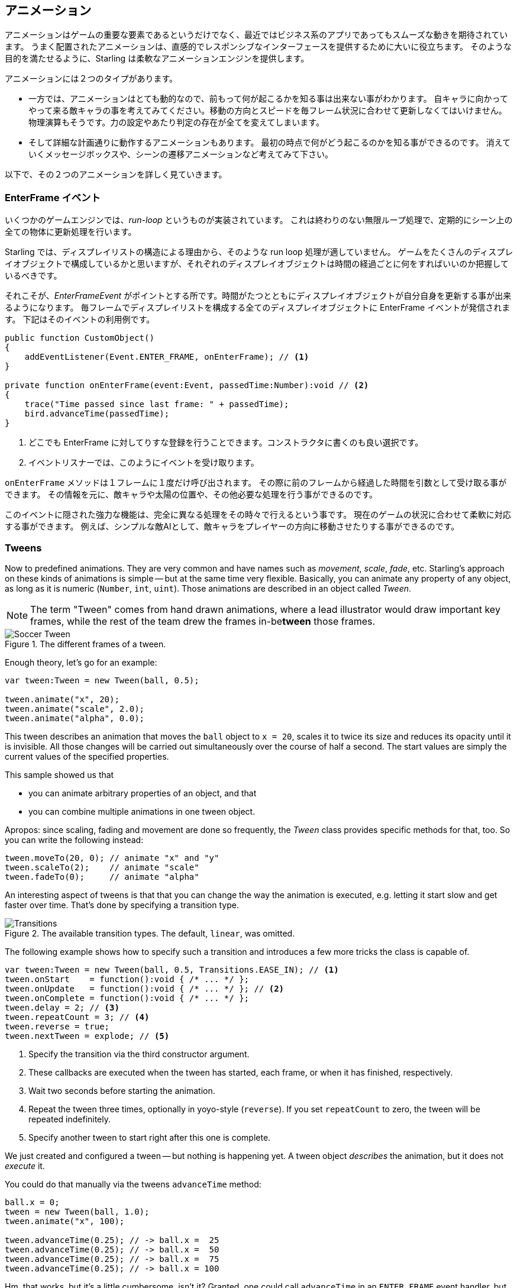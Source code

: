 == アニメーション

アニメーションはゲームの重要な要素であるというだけでなく、最近ではビジネス系のアプリであってもスムーズな動きを期待されています。
うまく配置されたアニメーションは、直感的でレスポンシブなインターフェースを提供するために大いに役立ちます。
//原文：Some well placed animations go a long way towards providing a responsive and intuitive interface.
そのような目的を満たせるように、Starling は柔軟なアニメーションエンジンを提供します。

アニメーションには２つのタイプがあります。
//原文：If you think about it, there are two types of animations.

* 一方では、アニメーションはとても動的なので、前もって何が起こるかを知る事は出来ない事がわかります。
//原文：On the one hand, you've got animations that are so dynamic that you don't know beforehand what exactly will happen.
自キャラに向かってやって来る敵キャラの事を考えてみてください。移動の方向とスピードを毎フレーム状況に合わせて更新しなくてはいけません。
物理演算もそうです。力の設定やあたり判定の存在が全てを変えてしまいます。
//原文：Or physics: each additional force or collision changes everything.

* そして詳細な計画通りに動作するアニメーションもあります。
最初の時点で何がどう起こるのかを知る事ができるのです。
消えていくメッセージボックスや、シーンの遷移アニメーションなど考えてみて下さい。

以下で、その２つのアニメーションを詳しく見ていきます。

=== EnterFrame イベント

いくつかのゲームエンジンでは、_run-loop_ というものが実装されています。
//原文：In some game engines, you have what is called a _run-loop_.
これは終わりのない無限ループ処理で、定期的にシーン上の全ての物体に更新処理を行います。

Starling では、ディスプレイリストの構造による理由から、そのような run loop 処理が適していません。
ゲームをたくさんのディスプレイオブジェクトで構成しているかと思いますが、それぞれのディスプレイオブジェクトは時間の経過ごとに何をすればいいのか把握しているべきです。
//原文：You separated your game into numerous different custom display objects,and each should know for itself what to do when some time has passed.

それこそが、_EnterFrameEvent_ がポイントとする所です。時間がたつとともにディスプレイオブジェクトが自分自身を更新する事が出来るようになります。
毎フレームでディスプレイリストを構成する全てのディスプレイオブジェクトに EnterFrame イベントが発信されます。
下記はそのイベントの利用例です。

[source, as3]
----
public function CustomObject()
{
    addEventListener(Event.ENTER_FRAME, onEnterFrame); // <1>
}

private function onEnterFrame(event:Event, passedTime:Number):void // <2>
{
    trace("Time passed since last frame: " + passedTime);
    bird.advanceTime(passedTime);
}
----
<1> どこでも EnterFrame に対してりすな登録を行うことできます。コンストラクタに書くのも良い選択です。
<2> イベントリスナーでは、このようにイベントを受け取ります。

`onEnterFrame` メソッドは１フレームに１度だけ呼び出されます。
その際に前のフレームから経過した時間を引数として受け取る事ができます。
その情報を元に、敵キャラや太陽の位置や、その他必要な処理を行う事ができるのです。

このイベントに隠された強力な機能は、完全に異なる処理をその時々で行えるという事です。
//原文：The power behind this event is that you can do completely different things each time it occurs.
現在のゲームの状況に合わせて柔軟に対応する事ができます。
例えば、シンプルな敵AIとして、敵キャラをプレイヤーの方向に移動させたりする事ができるのです。

=== Tweens

Now to predefined animations.
They are very common and have names such as _movement_, _scale_, _fade_, etc.
Starling's approach on these kinds of animations is simple -- but at the same time very flexible.
Basically, you can animate any property of any object, as long as it is numeric (`Number`, `int`, `uint`).
Those animations are described in an object called _Tween_.

NOTE: The term "Tween" comes from hand drawn animations, where a lead illustrator would draw important key frames, while the rest of the team drew the frames in-be**tween** those frames.

.The different frames of a tween.
image::soccer-tween.png[Soccer Tween]

Enough theory, let's go for an example:

[source, as3]
----
var tween:Tween = new Tween(ball, 0.5);

tween.animate("x", 20);
tween.animate("scale", 2.0);
tween.animate("alpha", 0.0);
----

This tween describes an animation that moves the `ball` object to `x = 20`, scales it to twice its size and reduces its opacity until it is invisible.
All those changes will be carried out simultaneously over the course of half a second.
The start values are simply the current values of the specified properties.

This sample showed us that

* you can animate arbitrary properties of an object, and that
* you can combine multiple animations in one tween object.

Apropos: since scaling, fading and movement are done so frequently, the _Tween_ class provides specific methods for that, too.
So you can write the following instead:

[source, as3]
----
tween.moveTo(20, 0); // animate "x" and "y"
tween.scaleTo(2);    // animate "scale"
tween.fadeTo(0);     // animate "alpha"
----

An interesting aspect of tweens is that that you can change the way the animation is executed, e.g. letting it start slow and get faster over time.
That's done by specifying a transition type.

.The available transition types. The default, `linear`, was omitted.
image::transitions.png[Transitions]

The following example shows how to specify such a transition and introduces a few more tricks the class is capable of.

[source, as3]
----
var tween:Tween = new Tween(ball, 0.5, Transitions.EASE_IN); // <1>
tween.onStart    = function():void { /* ... */ };
tween.onUpdate   = function():void { /* ... */ }; // <2>
tween.onComplete = function():void { /* ... */ };
tween.delay = 2; // <3>
tween.repeatCount = 3; // <4>
tween.reverse = true;
tween.nextTween = explode; // <5>
----
<1> Specify the transition via the third constructor argument.
<2> These callbacks are executed when the tween has started, each frame, or when it has finished, respectively.
<3> Wait two seconds before starting the animation.
<4> Repeat the tween three times, optionally in yoyo-style (`reverse`). If you set `repeatCount` to zero, the tween will be repeated indefinitely.
<5> Specify another tween to start right after this one is complete.

We just created and configured a tween -- but nothing is happening yet.
A tween object _describes_ the animation, but it does not _execute_ it.

You could do that manually via the tweens `advanceTime` method:

[source, as3]
----
ball.x = 0;
tween = new Tween(ball, 1.0);
tween.animate("x", 100);

tween.advanceTime(0.25); // -> ball.x =  25
tween.advanceTime(0.25); // -> ball.x =  50
tween.advanceTime(0.25); // -> ball.x =  75
tween.advanceTime(0.25); // -> ball.x = 100
----

Hm, that works, but it's a little cumbersome, isn't it?
Granted, one could call `advanceTime` in an `ENTER_FRAME` event handler, but still: as soon as you've got more than one animation, it's bound to become tedious.

Don't worry: I know just the guy for you.
He's really good at handling such things.

=== Juggler

The juggler accepts and executes any number of animatable objects.
Like any true artist, it will tenaciously pursue its true passion, which is: continuously calling `advanceTime` on everything you throw at it.

There is always a default juggler available on the active Starling instance.
The easiest way to execute an animation is through the line below -- just add the animation (tween) to the default juggler and you are done.

[source, as3]
----
Starling.juggler.add(tween);
----

When the tween has finished, it will be thrown away automatically.
In many cases, that simple approach will be all you need!

In other cases, though, you need a little more control.
Let's say your stage contains a game area where the main action takes place.
When the user clicks on the pause button, you want to pause the game and show an animated message box, maybe providing an option to return to the menu.

When that happens, the game should freeze completely: none of its animations should be advanced any longer.
The problem: the message box itself use some animations, too, so we can't just stop the default juggler.

In such a case, it makes sense to give the game area its own juggler.
As soon as the exit button is pressed, this juggler should just stop animating anything.
The game will freeze in its current state, while the message box (which uses the default juggler, or maybe another one) animates just fine.

When you create a custom juggler, all you have to do is call its `advanceTime` method in every frame.
I recommend using jugglers the following way:

[source, as3]
----
public class Game // <1>
{
    private var _gameArea:GameArea;

    private function onEnterFrame(event:Event, passedTime:Number):void
    {
        if (activeMsgBox)
            trace("waiting for user input");
        else
            _gameArea.advanceTime(passedTime); // <2>
    }
}

public class GameArea
{
    private var _juggler:Juggler; // <3>

    public function advanceTime(passedTime:Number):void
    {
        _juggler.advanceTime(passedTime); // <4>
    }
}
----
<1> In your Game's root class, listen to `Event.ENTER_FRAME`.
<2> Advance the `gameArea` only when there is no active message box.
<3> The _GameArea_ contains its own juggler. It will manage all in-game animations.
<4> The juggler is advanced in its `advanceTime` method (called by _Game_).

That way, you have neatly separated the animations of the game and the message box.

By the way: the juggler is not restricted to Tweens.
As soon as a class implements the `IAnimatable` interface, you can add it to the juggler.
That interface has only one method:

[source, as3]
----
function advanceTime(time:Number):void;
----

By implementing this method, you could e.g. create a simple MovieClip-class yourself.
In its `advanceTime` method, it would constantly change the texture that is displayed.
To start the movie clip, you'd simply add it to a juggler.

This leaves one question, though: when and how is an object removed from the juggler?

==== Stopping Animations

When a tween finishes, it is removed from the juggler automatically.
If you want to abort the animation before it is finished, you simply remove it from the juggler.

Let's say you just created a tween that animates a ball and added it to the default juggler:

[source, as3]
----
tween:Tween = new Tween(ball, 1.5);
tween.moveTo(x, y);
Starling.juggler.add(tween);
----

There are several ways you can abort that animation.
Depending on the circumstances, simply pick the one that suits your game logic best.

[source, as3]
----
var animID:uint = juggler.add(tween);

Starling.juggler.remove(tween); // <1>
Starling.juggler.removeTweens(ball); // <2>
Starling.juggler.removeByID(animID); // <3>
Starling.juggler.purge(); // <4>
----
<1> Remove the tween directly. This works with any `IAnimatable` object.
<2> Remove all tweens that affect the ball. Only works for tweens!
<3> Remove the tween by its ID. Useful when you don't have access to the _Tween_ instance.
<4> If you want to abort everything, purge the juggler.

Be a little careful with the `purge` method, though: if you call it on the default juggler, another part of your code might suddenly be faced with an aborted animation, bringing the game to a halt.
I recommend you use `purge` only on your custom jugglers.

==== Automatic Removal

You might have asked yourself how the _Tween_ class manages to have tweens removed from the juggler automatically once they are completed.
That's done with the `REMOVE_FROM_JUGGLER` event.

Any object that implements `IAnimatable` can dispatch such an event; the juggler listens to those events and will remove the object accordingly.

[source, as3]
----
public class MyAnimation extends EventDispatcher implements IAnimatable
{
    public function stop():void
    {
        dispatchEventWith(Event.REMOVE_FROM_JUGGLER);
    }
}
----

==== Single-Command Tweens

While the separation between tween and juggler is very powerful, it sometimes just stands in the way, forcing you to write a lot of code for simple tasks.
That's why there is a convenience method on the juggler that allows you to create and execute a tween with a single command.
Here's a sample:

[source, as3]
----
juggler.tween(msgBox, 0.5, {
   transition: Transitions.EASE_IN,
   onComplete: function():void { button.enabled = true; },
   x: 300,
   rotation: deg2rad(90)
});
----

This will create a tween for the `msgBox` object with a duration of 0.5 seconds, animating both the `x` and `rotation` properties.
As you can see, the `{}`-parameter is used to list all the properties you want to animate, as well as the properties of the Tween itself.
A huge time-saver!

=== Delayed Calls

Technically, we have now covered all the animation types Starling supports.
However, there's actually another concept that's deeply connected to this topic.

Remember _Einstein_, our dog-hero who introduced us to the event system?
The last time we saw him, he had just lost all his health points and was about to call `gameOver`.
But wait: don't call that method immediately -- that would end the game too abruptly.
Instead, call it with a delay of, say, two seconds (time enough for the player to realize the drama that is unfolding).

To implement that delay, you could use a native _Timer_ or the `setTimeout`-method.
However, you can also use the juggler, and that has a huge advantage: you remain in full control.

It becomes obvious when you imagine that the player hits the "Pause" button right now, before those two seconds have passed.
In that case, you not only want to stop the game area from animating; you want this delayed `gameOver` call to be delayed even more.

To do that, make a call like the following:

[source, as3]
----
juggler.delayCall(gameOver, 2);
----

The `gameOver` function will be called two seconds from now (or longer if the juggler is disrupted).
It's also possible to pass some arguments to that method.
Want to dispatch an event instead?

[source, as3]
----
juggler.delayCall(dispatchEventWith, 2, "gameOver");
----

Another handy way to use delayed calls is to perform periodic actions.
Imagine you want to spawn a new enemy once every three seconds.

[source, as3]
----
juggler.repeatCall(spawnEnemy, 3);
----

[NOTE]
====
Behind the scenes, both `delayCall` and `repeatCall` create an object of type _DelayedCall_.
Just like the `juggler.tween` method is a shortcut for using tweens, those methods are shortcuts for creating delayed calls.
====

To abort a delayed call, use one of the following methods:

[source, as3]
----
var animID:uint = juggler.delayCall(gameOver, 2);

juggler.removeByID(animID);
juggler.removeDelayedCalls(gameOver);
----

=== Movie Clips

You might have noticed the _MovieClip_ class already when we looked at the class diagram surrounding _Mesh_.
That's right: a _MovieClip_ is actually just a subclass of _Image_ that changes its texture over time.
Think of it as Starling's equivalent of an animated GIF!

==== Acquiring Textures

It is recommended that all frames of your movie clip are from one texture atlas, and that all of them have the same size (if they have not, they will be stretched to the size of the first frame).
You can use tools like _Adobe Animate_ to create such an animation; it can export directly to Starling's texture atlas format.

This is a sample of a texture atlas that contains the frames of a movie clip.
First, look at the XML with the frame coordinates.
Note that each frame starts with the prefix `flight_`.

[source, xml]
----
<TextureAtlas imagePath="atlas.png">
    <SubTexture name="flight_00" x="0"   y="0" width="50" height="50" />
    <SubTexture name="flight_01" x="50"  y="0" width="50" height="50" />
    <SubTexture name="flight_02" x="100" y="0" width="50" height="50" />
    <SubTexture name="flight_03" x="150" y="0" width="50" height="50" />
    <!-- ... -->
</TextureAtlas>
----

Here is the corresponding texture:

.The frames of our MovieClip.
image::flight-animation.png[Flight Animation]

==== Creating the MovieClip

Now let's create the MovieClip.
Supposing that the `atlas` variable points to a _TextureAtlas_ containing all our frames, that's really easy.

[source, as3]
----
var frames:Vector.<Texture> = atlas.getTextures("flight_"); // <1>
var movie:MovieClip = new MovieClip(frames, 10); // <2>
addChild(movie);

movie.play();
movie.pause(); // <3>
movie.stop();

Starling.juggler.add(movie); // <4>
----
<1> The `getTextures` method returns all textures starting with a given prefix, sorted alphabetically.
<2> That's ideal for our _MovieClip_, because we can pass those textures right to its constructor. The second parameter depicts how many frames will be played back per second.
<3> Those are the methods controlling playback of the clip. It will be in "play" mode per default.
<4> Important: just like any other animation in Starling, the movie clip needs to be added to the juggler!

Did you notice how we referenced the textures from the atlas by their prefix `flight_`?
That allows you to create a mixed atlas that contains other movie clips and textures, as well.
To group the frames of one clip together, you simply use the same prefix for all of them.

The class also supports executing a sound or an arbitrary callback whenever a certain frame is reached.
Be sure to check out its API reference to see what's possible!

==== More Complex Movies

A downside of this animation technique has to be mentioned, though: you will run out of texture memory if your animations are either very long or if the individual frames are very big.
If your animations take up several big texture atlases, they might not fit into memory.

For these kinds of animations, you need to switch to a more elaborate solution: skeletal animation.
This means that a character is split up into different parts (bones); those parts are then animated separately (according to the character's skeleton).
This is extremely flexible.

Support for such animations isn't part of Starling itself, but there are several other tools and libraries coming to the rescue.
All of the following work really well with Starling:

* http://esotericsoftware.com/[Spine]
* https://github.com/threerings/flump[Flump]
* http://dragonbones.github.io/[Dragon Bones]
* http://gafmedia.com[Generic Animation Format]
